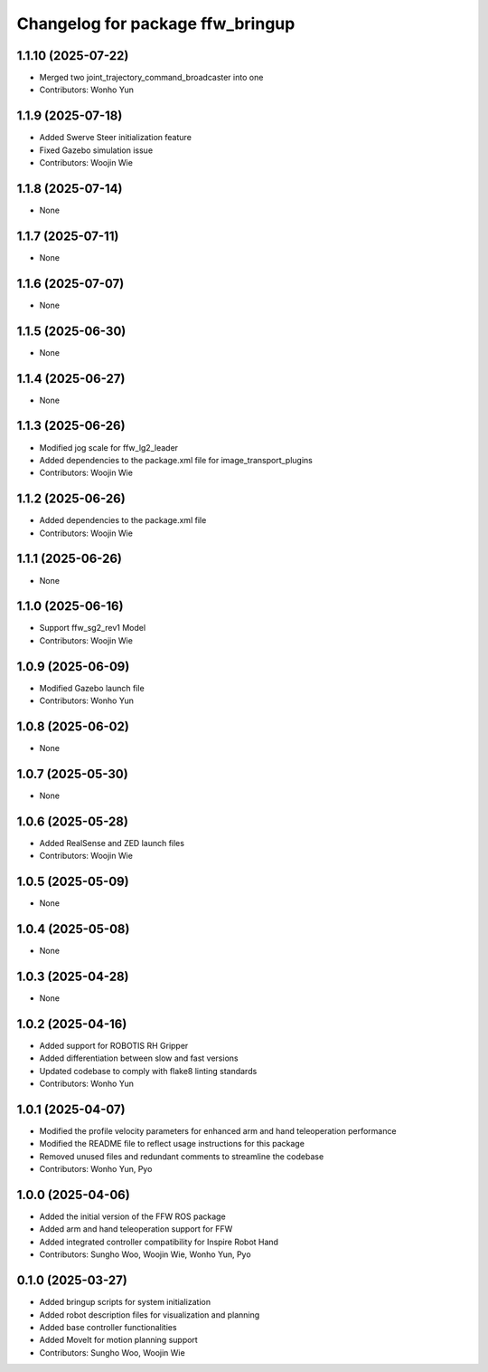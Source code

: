 ^^^^^^^^^^^^^^^^^^^^^^^^^^^^^^^^^
Changelog for package ffw_bringup
^^^^^^^^^^^^^^^^^^^^^^^^^^^^^^^^^

1.1.10 (2025-07-22)
------------------
* Merged two joint_trajectory_command_broadcaster into one
* Contributors: Wonho Yun

1.1.9 (2025-07-18)
------------------
* Added Swerve Steer initialization feature
* Fixed Gazebo simulation issue
* Contributors: Woojin Wie

1.1.8 (2025-07-14)
------------------
* None

1.1.7 (2025-07-11)
------------------
* None

1.1.6 (2025-07-07)
------------------
* None

1.1.5 (2025-06-30)
------------------
* None

1.1.4 (2025-06-27)
------------------
* None

1.1.3 (2025-06-26)
------------------
* Modified jog scale for ffw_lg2_leader
* Added dependencies to the package.xml file for image_transport_plugins
* Contributors: Woojin Wie

1.1.2 (2025-06-26)
------------------
* Added dependencies to the package.xml file
* Contributors: Woojin Wie

1.1.1 (2025-06-26)
------------------
* None

1.1.0 (2025-06-16)
------------------
* Support ffw_sg2_rev1 Model
* Contributors: Woojin Wie

1.0.9 (2025-06-09)
------------------
* Modified Gazebo launch file
* Contributors: Wonho Yun

1.0.8 (2025-06-02)
------------------
* None

1.0.7 (2025-05-30)
------------------
* None

1.0.6 (2025-05-28)
------------------
* Added RealSense and ZED launch files
* Contributors: Woojin Wie

1.0.5 (2025-05-09)
------------------
* None

1.0.4 (2025-05-08)
------------------
* None

1.0.3 (2025-04-28)
------------------
* None

1.0.2 (2025-04-16)
------------------
* Added support for ROBOTIS RH Gripper
* Added differentiation between slow and fast versions
* Updated codebase to comply with flake8 linting standards
* Contributors: Wonho Yun

1.0.1 (2025-04-07)
------------------
* Modified the profile velocity parameters for enhanced arm and hand teleoperation performance
* Modified the README file to reflect usage instructions for this package
* Removed unused files and redundant comments to streamline the codebase
* Contributors: Wonho Yun, Pyo

1.0.0 (2025-04-06)
------------------
* Added the initial version of the FFW ROS package
* Added arm and hand teleoperation support for FFW
* Added integrated controller compatibility for Inspire Robot Hand
* Contributors: Sungho Woo, Woojin Wie, Wonho Yun, Pyo

0.1.0 (2025-03-27)
------------------
* Added bringup scripts for system initialization
* Added robot description files for visualization and planning
* Added base controller functionalities
* Added MoveIt for motion planning support
* Contributors: Sungho Woo, Woojin Wie
